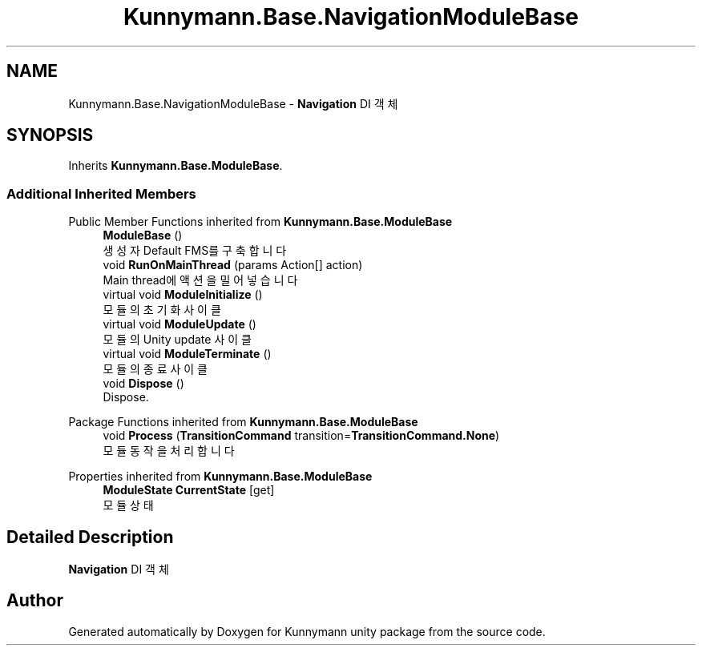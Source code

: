 .TH "Kunnymann.Base.NavigationModuleBase" 3 "Version 1.0" "Kunnymann unity package" \" -*- nroff -*-
.ad l
.nh
.SH NAME
Kunnymann.Base.NavigationModuleBase \- \fBNavigation\fP DI 객체  

.SH SYNOPSIS
.br
.PP
.PP
Inherits \fBKunnymann\&.Base\&.ModuleBase\fP\&.
.SS "Additional Inherited Members"


Public Member Functions inherited from \fBKunnymann\&.Base\&.ModuleBase\fP
.in +1c
.ti -1c
.RI "\fBModuleBase\fP ()"
.br
.RI "생성자 Default FMS를 구축합니다 "
.ti -1c
.RI "void \fBRunOnMainThread\fP (params Action[] action)"
.br
.RI "Main thread에 액션을 밀어넣습니다 "
.ti -1c
.RI "virtual void \fBModuleInitialize\fP ()"
.br
.RI "모듈의 초기화 사이클 "
.ti -1c
.RI "virtual void \fBModuleUpdate\fP ()"
.br
.RI "모듈의 Unity update 사이클 "
.ti -1c
.RI "virtual void \fBModuleTerminate\fP ()"
.br
.RI "모듈의 종료 사이클 "
.ti -1c
.RI "void \fBDispose\fP ()"
.br
.RI "Dispose\&. "
.in -1c

Package Functions inherited from \fBKunnymann\&.Base\&.ModuleBase\fP
.in +1c
.ti -1c
.RI "void \fBProcess\fP (\fBTransitionCommand\fP transition=\fBTransitionCommand\&.None\fP)"
.br
.RI "모듈 동작을 처리합니다 "
.in -1c

Properties inherited from \fBKunnymann\&.Base\&.ModuleBase\fP
.in +1c
.ti -1c
.RI "\fBModuleState\fP \fBCurrentState\fP\fR [get]\fP"
.br
.RI "모듈 상태 "
.in -1c
.SH "Detailed Description"
.PP 
\fBNavigation\fP DI 객체 

.SH "Author"
.PP 
Generated automatically by Doxygen for Kunnymann unity package from the source code\&.
